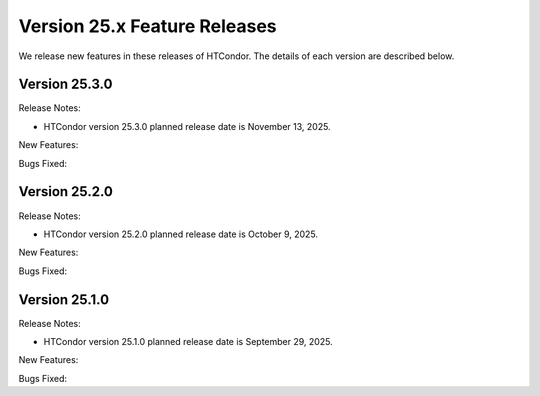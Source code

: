 Version 25.x Feature Releases
=============================

We release new features in these releases of HTCondor. The details of each
version are described below.

Version 25.3.0
--------------

Release Notes:

.. HTCondor version 25.3.0 released on November 13, 2025.

- HTCondor version 25.3.0 planned release date is November 13, 2025.

New Features:

.. include-history:: features 25.3.0 25.0.3 24.12.14 24.0.14

Bugs Fixed:

.. include-history:: bugs 25.3.0 25.0.3 24.12.14 24.0.14

Version 25.2.0
--------------

Release Notes:

.. HTCondor version 25.2.0 released on October 9, 2025.

- HTCondor version 25.2.0 planned release date is October 9, 2025.

New Features:

.. include-history:: features 25.2.0 25.0.1 24.12.13 24.0.13

Bugs Fixed:

.. include-history:: bugs 25.2.0 25.0.1 24.12.13 24.0.13

Version 25.1.0
--------------

Release Notes:

.. HTCondor version 25.1.0 released on September 29, 2025.

- HTCondor version 25.1.0 planned release date is September 29, 2025.

New Features:

.. include-history:: features 25.1.0 25.0.1 24.12.0 24.0.12 23.10.29 23.0.29

Bugs Fixed:

.. include-history:: bugs 25.1.0 25.0.1 24.12.0 24.0.12 23.10.29 23.0.29

